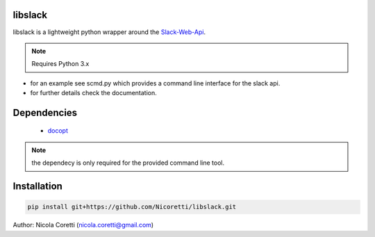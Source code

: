 libslack
========

libslack is a lightweight python wrapper around the `Slack-Web-Api <https://api.slack.com/web>`_.

.. note::
    Requires Python 3.x

* for an example see scmd.py which provides a command line interface for the slack api.
* for further details check the documentation.

Dependencies
============

   * `docopt <http://docopt.org/>`_

.. note::
    the dependecy is only required for the provided command line tool.

Installation
============

.. code-block:: python

   pip install git+https://github.com/Nicoretti/libslack.git



Author: Nicola Coretti (nicola.coretti@gmail.com)

